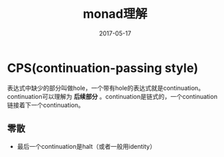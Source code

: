 #+TITLE: monad理解
#+DATE: 2017-05-17
#+LAYOUT: post
#+TAGS: Monad
#+CATEGORIES: Monad

* CPS(continuation-passing style)
  表达式中缺少的部分叫做hole，一个带有hole的表达式就是continuation。continuation可以理解为 *后续部分* 。continuation是链式的，一个continuation链接着下一个continuation。
** 零散
   - 最后一个continuation是halt（或者一般用identity）
